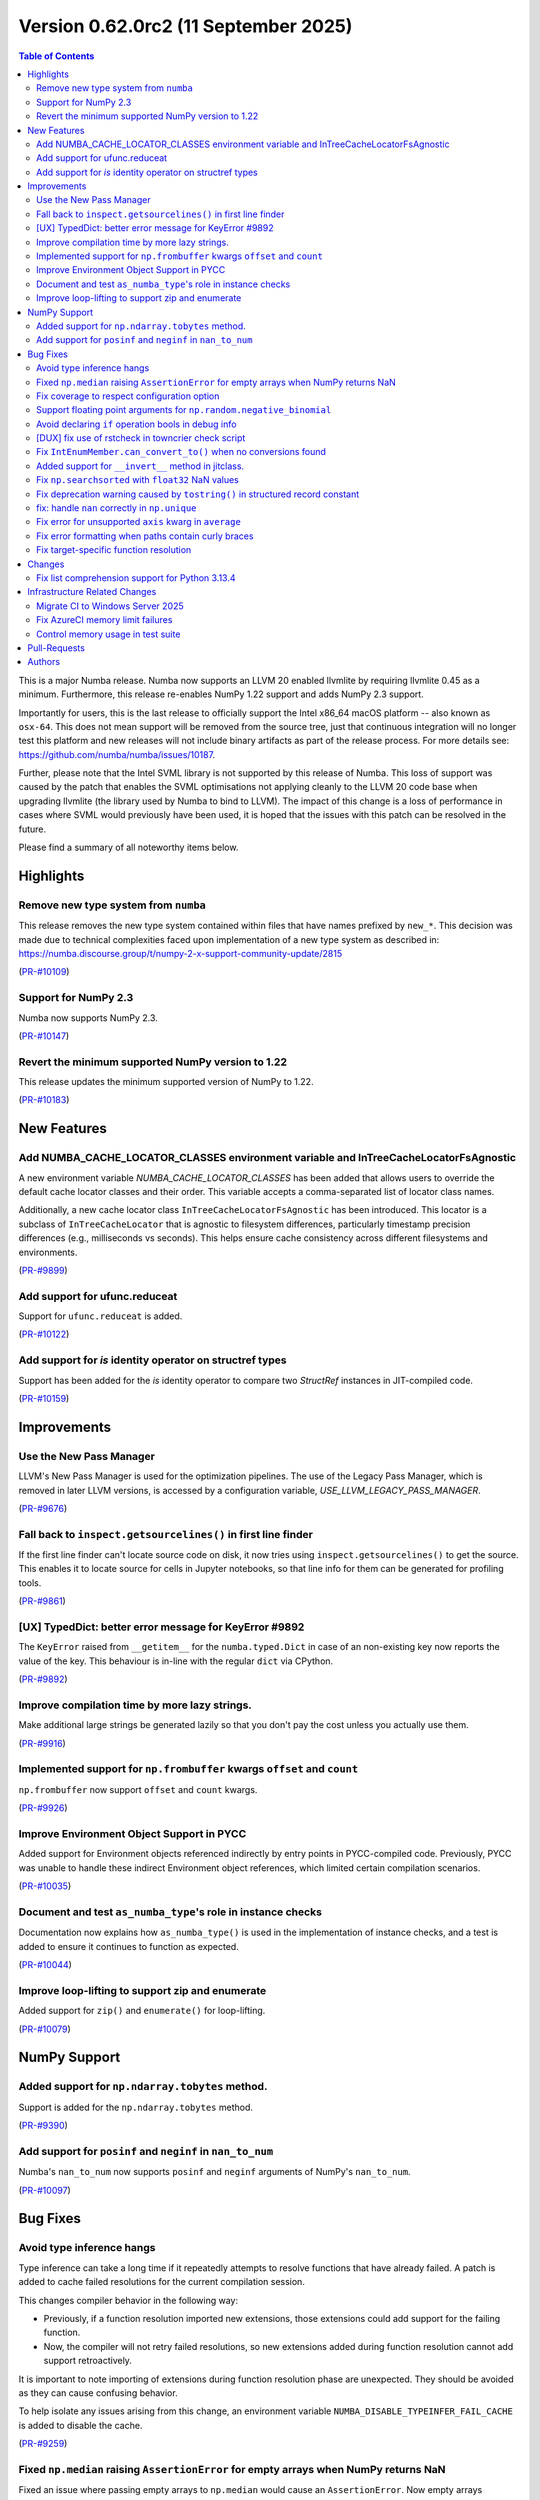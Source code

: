 Version 0.62.0rc2 (11 September 2025)
=====================================

.. contents:: Table of Contents
   :depth: 2

This is a major Numba release. Numba now supports an LLVM 20 enabled llvmlite
by requiring llvmlite 0.45 as a minimum. Furthermore, this release re-enables
NumPy 1.22 support and adds NumPy 2.3 support.

Importantly for users, this is the last release to officially support the Intel
x86_64 macOS platform -- also known as ``osx-64``. This does not mean support
will be removed from the source tree, just that continuous integration will no
longer test this platform and new releases will not include binary artifacts as
part of the release process. For more details see:
https://github.com/numba/numba/issues/10187.

Further, please note that the Intel SVML library is not supported by this
release of Numba. This loss of support was caused by the patch that enables the
SVML optimisations not applying cleanly to the LLVM 20 code base when upgrading
llvmlite (the library used by Numba to bind to LLVM). The impact of this change
is a loss of performance in cases where SVML would previously have been used, it
is hoped that the issues with this patch can be resolved in the future.

Please find a summary of all noteworthy items below.

Highlights
~~~~~~~~~~

Remove new type system from ``numba``
-------------------------------------

This release removes the new type system contained within files that have names 
prefixed by ``new_*``. This decision was made due to technical complexities faced
upon implementation of a new type system as described in: 
https://numba.discourse.group/t/numpy-2-x-support-community-update/2815

(`PR-#10109 <https://github.com/numba/numba/pull/10109>`__)

Support for NumPy 2.3
---------------------

Numba now supports NumPy 2.3.

(`PR-#10147 <https://github.com/numba/numba/pull/10147>`__)

Revert the minimum supported NumPy version to 1.22
--------------------------------------------------

This release updates the minimum supported version of NumPy to 1.22.

(`PR-#10183 <https://github.com/numba/numba/pull/10183>`__)


New Features
~~~~~~~~~~~~

Add NUMBA_CACHE_LOCATOR_CLASSES environment variable and InTreeCacheLocatorFsAgnostic
-------------------------------------------------------------------------------------

A new environment variable `NUMBA_CACHE_LOCATOR_CLASSES` has been added
that allows users to override the default cache locator classes and their order.
This variable accepts a comma-separated list of locator class names.

Additionally, a new cache locator class ``InTreeCacheLocatorFsAgnostic`` has been
introduced. This locator is a subclass of ``InTreeCacheLocator`` that is agnostic
to filesystem differences, particularly timestamp precision differences (e.g.,
milliseconds vs seconds). This helps ensure cache consistency across different
filesystems and environments.

(`PR-#9899 <https://github.com/numba/numba/pull/9899>`__)

Add support for ufunc.reduceat
------------------------------

Support for ``ufunc.reduceat`` is added.

(`PR-#10122 <https://github.com/numba/numba/pull/10122>`__)

Add support for `is` identity operator on structref types
---------------------------------------------------------

Support has been added for the `is` identity operator to compare two `StructRef` instances in JIT-compiled code.

(`PR-#10159 <https://github.com/numba/numba/pull/10159>`__)


Improvements
~~~~~~~~~~~~

Use the New Pass Manager
------------------------

LLVM's New Pass Manager is used for the optimization pipelines. The use of the
Legacy Pass Manager, which is removed in later LLVM versions, is accessed by a
configuration variable, `USE_LLVM_LEGACY_PASS_MANAGER`.

(`PR-#9676 <https://github.com/numba/numba/pull/9676>`__)

Fall back to ``inspect.getsourcelines()`` in first line finder
--------------------------------------------------------------

If the first line finder can't locate source code on disk, it now tries using
``inspect.getsourcelines()`` to get the source. This enables it to locate
source for cells in Jupyter notebooks, so that line info for them can be
generated for profiling tools.

(`PR-#9861 <https://github.com/numba/numba/pull/9861>`__)

[UX] TypedDict: better error message for KeyError #9892
-------------------------------------------------------

The ``KeyError`` raised from ``__getitem__`` for the ``numba.typed.Dict`` in
case of an non-existing key now reports the value of the key. This behaviour is
in-line with the regular ``dict`` via CPython.

(`PR-#9892 <https://github.com/numba/numba/pull/9892>`__)

Improve compilation time by more lazy strings.
----------------------------------------------

Make additional large strings be generated lazily so that you don't 
pay the cost unless you actually use them.

(`PR-#9916 <https://github.com/numba/numba/pull/9916>`__)

Implemented support for ``np.frombuffer`` kwargs ``offset`` and ``count``
-------------------------------------------------------------------------

``np.frombuffer`` now support ``offset`` and ``count`` kwargs.

(`PR-#9926 <https://github.com/numba/numba/pull/9926>`__)

Improve Environment Object Support in PYCC
------------------------------------------

Added support for Environment objects referenced indirectly by entry points in
PYCC-compiled code. Previously, PYCC was unable to handle these indirect
Environment object references, which limited certain compilation scenarios.

(`PR-#10035 <https://github.com/numba/numba/pull/10035>`__)

Document and test ``as_numba_type``'s role in instance checks
-------------------------------------------------------------

Documentation now explains how ``as_numba_type()`` is used in the
implementation of instance checks, and a test is added to ensure it continues
to function as expected.

(`PR-#10044 <https://github.com/numba/numba/pull/10044>`__)

Improve loop-lifting to support zip and enumerate
-------------------------------------------------

Added support for ``zip()`` and ``enumerate()`` for loop-lifting.

(`PR-#10079 <https://github.com/numba/numba/pull/10079>`__)


NumPy Support
~~~~~~~~~~~~~

Added support for ``np.ndarray.tobytes`` method.
------------------------------------------------

Support is added for the ``np.ndarray.tobytes`` method.

(`PR-#9390 <https://github.com/numba/numba/pull/9390>`__)

Add support for ``posinf`` and ``neginf`` in ``nan_to_num``
-----------------------------------------------------------

Numba's ``nan_to_num`` now supports ``posinf`` and ``neginf`` arguments of
NumPy's ``nan_to_num``.

(`PR-#10097 <https://github.com/numba/numba/pull/10097>`__)


Bug Fixes
~~~~~~~~~

Avoid type inference hangs
--------------------------

Type inference can take a long time if it repeatedly attempts to resolve
functions that have already failed. A patch is added to cache failed
resolutions for the current compilation session. 

This changes compiler behavior in the following way:

- Previously, if a function resolution imported new extensions, those 
  extensions could add support for the failing function. 

- Now, the compiler will not retry failed resolutions, so new extensions
  added during function resolution cannot add support retroactively.

It is important to note importing of extensions during function resolution phase
are unexpected. They should be avoided as they can cause confusing behavior. 

To help isolate any issues arising from this change, an environment variable
``NUMBA_DISABLE_TYPEINFER_FAIL_CACHE`` is added to disable the cache.

(`PR-#9259 <https://github.com/numba/numba/pull/9259>`__)

Fixed ``np.median`` raising ``AssertionError`` for empty arrays when NumPy returns NaN
--------------------------------------------------------------------------------------

Fixed an issue where passing empty arrays to ``np.median`` would cause an ``AssertionError``. Now empty arrays correctly return NaN as expected.

(`PR-#9805 <https://github.com/numba/numba/pull/9805>`__)

Fix coverage to respect configuration option
--------------------------------------------

Fixes a problem that Numba's coverage support is not respecting the coverage
configuration options.

(`PR-#9862 <https://github.com/numba/numba/pull/9862>`__)

Support floating point arguments for ``np.random.negative_binomial``
--------------------------------------------------------------------

The function ``np.random.negative_binomial`` was fixed and now supports
floating point types as arguments.

(`PR-#9876 <https://github.com/numba/numba/pull/9876>`__)

Avoid declaring ``if`` operation bools in debug info
----------------------------------------------------

Internal bool variables that hold the result of conditional tests in ``if``
operations are no longer declared, and therefore can't show up in the
``locals`` in GDB.

(`PR-#9888 <https://github.com/numba/numba/pull/9888>`__)

[DUX] fix use of rstcheck in towncrier check script
---------------------------------------------------

The script ``maint/towncrier_rst_validator.py`` now correctly reports any RST
issues encountered when calling ``rstcheck`` via ``subprocess.check_output``.
This helps to improve the developer experience as any issues are reported
directly and the developers no longer need to be confused and/or run a
secondary tools

(`PR-#9893 <https://github.com/numba/numba/pull/9893>`__)

Fix ``IntEnumMember.can_convert_to()`` when no conversions found
----------------------------------------------------------------

A spurious ``TypeError`` that was raised when no conversion from an
``IntEnumMember`` was possible has now been fixed.

(`PR-#10047 <https://github.com/numba/numba/pull/10047>`__)

Added support for ``__invert__`` method in jitclass.
----------------------------------------------------

Support is added for the ``__invert__`` method in jitclass.

(`PR-#10050 <https://github.com/numba/numba/pull/10050>`__)

Fix ``np.searchsorted`` with ``float32`` NaN values
---------------------------------------------------

Fixes a bug in ``np.searchsorted`` where passing a ``float32`` array containing
NaN values produces incorrect results. This issue occurs due to the use of an
incorrect comparison function.

(`PR-#10052 <https://github.com/numba/numba/pull/10052>`__)

Fix deprecation warning caused by ``tostring()`` in structured record constant
------------------------------------------------------------------------------

Replaces the deprecated usage of ``tostring()`` with ``tobytes()`` in
``numba/np/arrayobj.py:constant_record``. This resolves a DeprecationWarning
raised when creating structured record constants under recent versions of NumPy.

(`PR-#10081 <https://github.com/numba/numba/pull/10081>`__)

fix: handle ``nan`` correctly in ``np.unique``
----------------------------------------------

``np.unique`` overload has been updated to handle ``np.nan`` values correctly
-- this fix also propagates to the ``np.union1d`` overload, fixing its behavior
with ``np.nan`` inputs

(`PR-#10088 <https://github.com/numba/numba/pull/10088>`__)

Fix error for unsupported ``axis`` kwarg in ``average``
-------------------------------------------------------

Be explicit about the ``axis`` kwarg not being supported and fix logic in error
handling

(`PR-#10102 <https://github.com/numba/numba/pull/10102>`__)

Fix error formatting when paths contain curly braces
----------------------------------------------------

Fix ``KeyError`` in error formatting for file paths containing curly braces
(e.g., ``C:\\Users\\{GUID}\\...`` on Windows). Pre-formatted messages without
formatting arguments are now preserved as-is.

(`PR-#10171 <https://github.com/numba/numba/pull/10171>`__)

Fix target-specific function resolution
---------------------------------------

Fix target-specific function resolution. This resolves errors when
target-specific extensions are run before any compilation for CPU targets.
Also fixes parfors' function resolution to be target-aware.

(`PR-#10185 <https://github.com/numba/numba/pull/10185>`__)


Changes
~~~~~~~

Fix list comprehension support for Python 3.13.4
------------------------------------------------

Python 3.13.4 introduced a change in the bytecode generated for generator
expressions, which also affects list comprehensions. 
See `python/cpython#135171 <https://github.com/python/cpython/issues/135171>`_
for details. Numba relied on pattern matching the previous bytecode sequence,
which no longer matched after the change. This update restores compatibility.

(`PR-#10106 <https://github.com/numba/numba/pull/10106>`__)


Infrastructure Related Changes
~~~~~~~~~~~~~~~~~~~~~~~~~~~~~~

Migrate CI to Windows Server 2025
---------------------------------

Migrated CI infrastructure from Windows Server 2019 to Windows Server 2025.
Replaced deprecated WMIC commands with PowerShell equivalents in system
information gathering. Added manual VS2022 environment setup to handle
conda activation issues.

(`PR-#10119 <https://github.com/numba/numba/pull/10119>`__)

Fix AzureCI memory limit failures
---------------------------------

Resolved AzureCI test failures caused by memory limit exhaustion. Windows 
systems experienced system service failures, and LLVM code bloat on ``znver3`` 
CPUs exacerbated memory usage.

Implemented ``_NUMBA_REDUCED_TESTING=1`` environment variable to reduce test 
cases, primarily targeting ``test_np_functions.py``. Reduced testing only 
applies to Windows tests on Azure.

(`PR-#10167 <https://github.com/numba/numba/pull/10167>`__)

Control memory usage in test suite
----------------------------------

Add memory monitoring to the test suite using ``psutil`` to track and report
memory usage during test execution. Reduce test coverage on Windows GHA workers
to prevent out-of-memory failures due to 
`LLVM code-bloat issue <https://github.com/numba/llvmlite/issues/1247>`_.

(`PR-#10176 <https://github.com/numba/numba/pull/10176>`__)

Pull-Requests
~~~~~~~~~~~~~

* PR `#9259 <https://github.com/numba/numba/pull/9259>`_: Stop type inference from indefinite retry on failed function resolution (`gmarkall <https://github.com/gmarkall>`_ `sklam <https://github.com/sklam>`_)
* PR `#9390 <https://github.com/numba/numba/pull/9390>`_: Add .tobytes() method (`alanhdu <https://github.com/alanhdu>`_ `guilhermeleobas <https://github.com/guilhermeleobas>`_)
* PR `#9401 <https://github.com/numba/numba/pull/9401>`_: Add type annotations for @intrinsic (`aneeshdurg <https://github.com/aneeshdurg>`_)
* PR `#9595 <https://github.com/numba/numba/pull/9595>`_: Fix #9585: Correct exceptions raised by NumPy dtype typing and catch them (`gmarkall <https://github.com/gmarkall>`_)
* PR `#9676 <https://github.com/numba/numba/pull/9676>`_: Move Numba to LLVM's NewPassManager (`yashssh <https://github.com/yashssh>`_ `gmarkall <https://github.com/gmarkall>`_)
* PR `#9789 <https://github.com/numba/numba/pull/9789>`_: Upgrade GitHub Actions stale (`cclauss <https://github.com/cclauss>`_)
* PR `#9805 <https://github.com/numba/numba/pull/9805>`_: Handle empty arrays in np.median implementation and add datetime check (`tanishac25 <https://github.com/tanishac25>`_)
* PR `#9807 <https://github.com/numba/numba/pull/9807>`_: Resolve mutable default argument problems (`EarlMilktea <https://github.com/EarlMilktea>`_)
* PR `#9821 <https://github.com/numba/numba/pull/9821>`_: Add debug print to debug test_monitoring_multiple_threads failing on … (`sklam <https://github.com/sklam>`_)
* PR `#9823 <https://github.com/numba/numba/pull/9823>`_: Initialize 0.62.0dev : Bump llvmlite to next dev version (`kc611 <https://github.com/kc611>`_)
* PR `#9828 <https://github.com/numba/numba/pull/9828>`_: Add new type-checking level (`EarlMilktea <https://github.com/EarlMilktea>`_)
* PR `#9831 <https://github.com/numba/numba/pull/9831>`_: Lint `core/tracing.py` using `flake8` (`EarlMilktea <https://github.com/EarlMilktea>`_)
* PR `#9832 <https://github.com/numba/numba/pull/9832>`_: Lint `core/withcontexts.py` using `flake8` (`EarlMilktea <https://github.com/EarlMilktea>`_)
* PR `#9837 <https://github.com/numba/numba/pull/9837>`_: Replace "hard-errors" with NumbaErrors. (`stuartarchibald <https://github.com/stuartarchibald>`_)
* PR `#9843 <https://github.com/numba/numba/pull/9843>`_: Cherry-picks and Changelog entries for 0.61.0rc2 (`kc611 <https://github.com/kc611>`_ `sklam <https://github.com/sklam>`_)
* PR `#9847 <https://github.com/numba/numba/pull/9847>`_: Update checklist post 0.61.0rc1 (`esc <https://github.com/esc>`_)
* PR `#9848 <https://github.com/numba/numba/pull/9848>`_: Fix #9846. GET_ITER in comprehension changed to NOP. (`sklam <https://github.com/sklam>`_)
* PR `#9850 <https://github.com/numba/numba/pull/9850>`_: Handle empty traceback in get_loc method to prevent IndexError (`tanishac25 <https://github.com/tanishac25>`_)
* PR `#9861 <https://github.com/numba/numba/pull/9861>`_: Fall back on inspect.getsourcelines() in first line finder (`gmarkall <https://github.com/gmarkall>`_)
* PR `#9862 <https://github.com/numba/numba/pull/9862>`_: Fix coverage support to respect include and omit and other options (`sklam <https://github.com/sklam>`_)
* PR `#9876 <https://github.com/numba/numba/pull/9876>`_: Support floating point arguments for `np.random.negative_binomial` (`dforero0896 <https://github.com/dforero0896>`_ `esc <https://github.com/esc>`_ `daria-shaw <https://github.com/daria-shaw>`_)
* PR `#9887 <https://github.com/numba/numba/pull/9887>`_: Add env-var NUMBA_JIT_COVERAGE to disable coverage (`sklam <https://github.com/sklam>`_)
* PR `#9888 <https://github.com/numba/numba/pull/9888>`_: Prevent bools from if ops being interpreted as user variables (`gmarkall <https://github.com/gmarkall>`_)
* PR `#9892 <https://github.com/numba/numba/pull/9892>`_: [UX] TypedDict: better error message for KeyError (`esc <https://github.com/esc>`_)
* PR `#9893 <https://github.com/numba/numba/pull/9893>`_: [DUX] fix use of rstcheck in towncrier check script (`esc <https://github.com/esc>`_)
* PR `#9897 <https://github.com/numba/numba/pull/9897>`_: Cherry Picks and changelog modifications for `0.61.0` final (`kc611 <https://github.com/kc611>`_ `esc <https://github.com/esc>`_)
* PR `#9898 <https://github.com/numba/numba/pull/9898>`_: remove requirements.txt for doc build (`esc <https://github.com/esc>`_)
* PR `#9899 <https://github.com/numba/numba/pull/9899>`_: Prevent cache invalidation due to file system differences on various systems (`futurewasfree <https://github.com/futurewasfree>`_)
* PR `#9902 <https://github.com/numba/numba/pull/9902>`_: reformat the towncrier support scripts (`esc <https://github.com/esc>`_)
* PR `#9904 <https://github.com/numba/numba/pull/9904>`_: Update release checklist post 0.61.0 (`esc <https://github.com/esc>`_)
* PR `#9905 <https://github.com/numba/numba/pull/9905>`_: Cherry-pick change-log and version support table modifications to main (`kc611 <https://github.com/kc611>`_ `esc <https://github.com/esc>`_)
* PR `#9916 <https://github.com/numba/numba/pull/9916>`_: More lazy strings. (`DrTodd13 <https://github.com/DrTodd13>`_)
* PR `#9926 <https://github.com/numba/numba/pull/9926>`_: Implemented np.frombuffer kwargs offset and count (`hbina <https://github.com/hbina>`_)
* PR `#9943 <https://github.com/numba/numba/pull/9943>`_: Direct CUDA issues to the numba-cuda repo (`gmarkall <https://github.com/gmarkall>`_)
* PR `#9946 <https://github.com/numba/numba/pull/9946>`_: Replace deprecated abstractproperty and abstractclassmethod (`sklam <https://github.com/sklam>`_)
* PR `#9955 <https://github.com/numba/numba/pull/9955>`_: Use linkonce_odr linkage for `__excinfo_unwrap_args` global  (`sklam <https://github.com/sklam>`_)
* PR `#9961 <https://github.com/numba/numba/pull/9961>`_: Fix flake8 issue on main branch. (`stuartarchibald <https://github.com/stuartarchibald>`_)
* PR `#9973 <https://github.com/numba/numba/pull/9973>`_: Prevent unsafe type conversions use in `range`. (`stuartarchibald <https://github.com/stuartarchibald>`_)
* PR `#10023 <https://github.com/numba/numba/pull/10023>`_: gha/add numba osx-64 conda builder (`swap357 <https://github.com/swap357>`_)
* PR `#10028 <https://github.com/numba/numba/pull/10028>`_: update release notes 0.61.1 (`swap357 <https://github.com/swap357>`_)
* PR `#10032 <https://github.com/numba/numba/pull/10032>`_: Updated dates in version support table and release notes (`kc611 <https://github.com/kc611>`_)
* PR `#10035 <https://github.com/numba/numba/pull/10035>`_: Add support for PYCC for functions that has indirect dependency on Environment object (`sklam <https://github.com/sklam>`_)
* PR `#10036 <https://github.com/numba/numba/pull/10036>`_: Bump azure ubuntu from 20.04 to 24.04 (`sklam <https://github.com/sklam>`_)
* PR `#10038 <https://github.com/numba/numba/pull/10038>`_: gha/add numba osx-64 wheel builder (`swap357 <https://github.com/swap357>`_)
* PR `#10043 <https://github.com/numba/numba/pull/10043>`_: Backport change-log and version support table modifications for `0.61.2` to `main`. (`kc611 <https://github.com/kc611>`_ `swap357 <https://github.com/swap357>`_)
* PR `#10044 <https://github.com/numba/numba/pull/10044>`_: Document and test `as_numba_type`'s role in instance checks (`gmarkall <https://github.com/gmarkall>`_)
* PR `#10047 <https://github.com/numba/numba/pull/10047>`_: Fix `IntEnumMember.can_convert_to()` when no conversions found (`gmarkall <https://github.com/gmarkall>`_)
* PR `#10050 <https://github.com/numba/numba/pull/10050>`_: Fixed invert in overload and added testcase. (`LuniaKunal <https://github.com/LuniaKunal>`_)
* PR `#10052 <https://github.com/numba/numba/pull/10052>`_: Fix bug in `np.searchsorted` when the arguments have `float32` dtype (`guilhermeleobas <https://github.com/guilhermeleobas>`_)
* PR `#10055 <https://github.com/numba/numba/pull/10055>`_: gha/add numba osx-arm64 wheel builder (`swap357 <https://github.com/swap357>`_)
* PR `#10059 <https://github.com/numba/numba/pull/10059>`_: gha/add linux-arm64 wheel builder workflow (`swap357 <https://github.com/swap357>`_)
* PR `#10061 <https://github.com/numba/numba/pull/10061>`_: gha/add numba linux-64 conda builder (`swap357 <https://github.com/swap357>`_)
* PR `#10063 <https://github.com/numba/numba/pull/10063>`_: gha/add numba linux-64 wheel builder (`swap357 <https://github.com/swap357>`_)
* PR `#10064 <https://github.com/numba/numba/pull/10064>`_: gha/add numba osx-arm64 conda builder (`swap357 <https://github.com/swap357>`_)
* PR `#10065 <https://github.com/numba/numba/pull/10065>`_: gha/add numba linux-arm64 conda builder (`swap357 <https://github.com/swap357>`_)
* PR `#10068 <https://github.com/numba/numba/pull/10068>`_: Document the inline and forceinline kwargs (`gmarkall <https://github.com/gmarkall>`_)
* PR `#10072 <https://github.com/numba/numba/pull/10072>`_: Docs: Fix jit decorator parameter name from 'signature' to 'signature_or_function' (`esc <https://github.com/esc>`_ `dipampaul17 <https://github.com/dipampaul17>`_)
* PR `#10073 <https://github.com/numba/numba/pull/10073>`_: Fix C++ linkage for Python builds with Valgrind (`tiran <https://github.com/tiran>`_ `seibert <https://github.com/seibert>`_)
* PR `#10077 <https://github.com/numba/numba/pull/10077>`_: gha/refactor numba win-64 workflows (`swap357 <https://github.com/swap357>`_)
* PR `#10078 <https://github.com/numba/numba/pull/10078>`_: fix/revert gha numba recipe change (`swap357 <https://github.com/swap357>`_)
* PR `#10079 <https://github.com/numba/numba/pull/10079>`_: Fix looplifting issue in for-zip, for-enumerate (`sklam <https://github.com/sklam>`_)
* PR `#10081 <https://github.com/numba/numba/pull/10081>`_: Resolve NumPy `DeprecationWarning` in `constant_record` (`mreraser <https://github.com/mreraser>`_)
* PR `#10088 <https://github.com/numba/numba/pull/10088>`_: fix: handle nan correctly in np.unique (`Saransh-cpp <https://github.com/Saransh-cpp>`_)
* PR `#10097 <https://github.com/numba/numba/pull/10097>`_: Add support for `posinf` and `neginf` in `nan_to_num` (`Saransh-cpp <https://github.com/Saransh-cpp>`_ `gmarkall <https://github.com/gmarkall>`_)
* PR `#10102 <https://github.com/numba/numba/pull/10102>`_: Fix error for unsupported `axis` kwarg in `average` (`Saransh-cpp <https://github.com/Saransh-cpp>`_ `gmarkall <https://github.com/gmarkall>`_)
* PR `#10103 <https://github.com/numba/numba/pull/10103>`_: Pin python 3.13 to 3.13.3 in CI (`maxnoe <https://github.com/maxnoe>`_)
* PR `#10106 <https://github.com/numba/numba/pull/10106>`_: Fix list-comprehension for python 3.13.4 (`sklam <https://github.com/sklam>`_)
* PR `#10107 <https://github.com/numba/numba/pull/10107>`_: gha/seperate wheel build and test matrices (`swap357 <https://github.com/swap357>`_)
* PR `#10109 <https://github.com/numba/numba/pull/10109>`_: Remove new type system files from numba (`kc611 <https://github.com/kc611>`_)
* PR `#10115 <https://github.com/numba/numba/pull/10115>`_: gha/refactor workflow triggers (`swap357 <https://github.com/swap357>`_)
* PR `#10119 <https://github.com/numba/numba/pull/10119>`_: ci/numba update win-2019 to 2025 (`swap357 <https://github.com/swap357>`_)
* PR `#10122 <https://github.com/numba/numba/pull/10122>`_: add ufunc.reduceat support (`guilhermeleobas <https://github.com/guilhermeleobas>`_)
* PR `#10146 <https://github.com/numba/numba/pull/10146>`_: Prepare Numba for LLVM20 changes (`swap357 <https://github.com/swap357>`_ `yashssh <https://github.com/yashssh>`_)
* PR `#10147 <https://github.com/numba/numba/pull/10147>`_: Fixes for NumPy 2.3.0 (`eric-wieser <https://github.com/eric-wieser>`_)
* PR `#10148 <https://github.com/numba/numba/pull/10148>`_: gha/fix gha ci issues (`swap357 <https://github.com/swap357>`_)
* PR `#10152 <https://github.com/numba/numba/pull/10152>`_: Explicitly accept conda TOS in Windows Azure public CI (`kc611 <https://github.com/kc611>`_)
* PR `#10153 <https://github.com/numba/numba/pull/10153>`_: [vendor] cloudpickle 3.1.1 (`esc <https://github.com/esc>`_)
* PR `#10159 <https://github.com/numba/numba/pull/10159>`_: Added 'is' operator for structref types, issue #9936 (`KevinMai0202 <https://github.com/KevinMai0202>`_)
* PR `#10167 <https://github.com/numba/numba/pull/10167>`_: Fix Azure failure by reducing memory use. (`sklam <https://github.com/sklam>`_)
* PR `#10171 <https://github.com/numba/numba/pull/10171>`_: fix/handle curly braces paths (`swap357 <https://github.com/swap357>`_)
* PR `#10176 <https://github.com/numba/numba/pull/10176>`_: Fix GHA windows workers memory pressure issue (`sklam <https://github.com/sklam>`_)
* PR `#10178 <https://github.com/numba/numba/pull/10178>`_: Fix test_monitoring_multiple_threads (`sklam <https://github.com/sklam>`_)
* PR `#10179 <https://github.com/numba/numba/pull/10179>`_: update azure pipeline configs to use numpy2.3 (`swap357 <https://github.com/swap357>`_)
* PR `#10183 <https://github.com/numba/numba/pull/10183>`_: Revert NumPy 1.23 support removal (`kc611 <https://github.com/kc611>`_ `swap357 <https://github.com/swap357>`_)
* PR `#10185 <https://github.com/numba/numba/pull/10185>`_: Fix target extension issues (`sklam <https://github.com/sklam>`_)
* PR `#10189 <https://github.com/numba/numba/pull/10189>`_: Fix CI: skip test if LLVM reports host CPU as 'generic' (`sklam <https://github.com/sklam>`_)
* PR `#10190 <https://github.com/numba/numba/pull/10190>`_: gha/replace conda installation of llvmlite with pip on wheel workflows (`swap357 <https://github.com/swap357>`_)
* PR `#10192 <https://github.com/numba/numba/pull/10192>`_: gha/fix artifact llvmlite artifact name on win-64 test step (`swap357 <https://github.com/swap357>`_)
* PR `#10193 <https://github.com/numba/numba/pull/10193>`_: gha/fix llvmlite channel path format on win artifact handling (`swap357 <https://github.com/swap357>`_)
* PR `#10194 <https://github.com/numba/numba/pull/10194>`_: gha/add env variables for reduced testing on win-64 wheel builder (`swap357 <https://github.com/swap357>`_)
* PR `#10197 <https://github.com/numba/numba/pull/10197>`_: Update version support 0.62 (`esc <https://github.com/esc>`_)
* PR `#10198 <https://github.com/numba/numba/pull/10198>`_: Update deprecation doc for 0.62 (`esc <https://github.com/esc>`_)
* PR `#10199 <https://github.com/numba/numba/pull/10199>`_: Changelog 0.62 (`seibert <https://github.com/seibert>`_ `esc <https://github.com/esc>`_)
* PR `#10200 <https://github.com/numba/numba/pull/10200>`_: Dep pin 0.62 (`seibert <https://github.com/seibert>`_ `esc <https://github.com/esc>`_)
* PR `#10205 <https://github.com/numba/numba/pull/10205>`_: GHA/ Fix for linux wheel builds (`swap357 <https://github.com/swap357>`_)
* PR `#10206 <https://github.com/numba/numba/pull/10206>`_: GHA/ update artifact names in wheel builder workflows (`swap357 <https://github.com/swap357>`_)
* PR `#10208 <https://github.com/numba/numba/pull/10208>`_: GHA/ remove redundant sdist exports (`swap357 <https://github.com/swap357>`_)
* PR `#10212 <https://github.com/numba/numba/pull/10212>`_: Revert 9973 (`esc <https://github.com/esc>`_)
* PR `#10214 <https://github.com/numba/numba/pull/10214>`_: skip test_prange_fastmath_check_works (`swap357 <https://github.com/swap357>`_)
* PR `#10216 <https://github.com/numba/numba/pull/10216>`_: Update conda_build_config.yaml to pin osx compiler version to 19 (`swap357 <https://github.com/swap357>`_)
* PR `#10218 <https://github.com/numba/numba/pull/10218>`_: add no SVML support note to 0.62.0 release notes (`swap357 <https://github.com/swap357>`_)

Authors
~~~~~~~

* `alanhdu <https://github.com/alanhdu>`_
* `aneeshdurg <https://github.com/aneeshdurg>`_
* `cclauss <https://github.com/cclauss>`_
* `daria-shaw <https://github.com/daria-shaw>`_
* `dforero0896 <https://github.com/dforero0896>`_
* `dipampaul17 <https://github.com/dipampaul17>`_
* `DrTodd13 <https://github.com/DrTodd13>`_
* `EarlMilktea <https://github.com/EarlMilktea>`_
* `eric-wieser <https://github.com/eric-wieser>`_
* `esc <https://github.com/esc>`_
* `futurewasfree <https://github.com/futurewasfree>`_
* `gmarkall <https://github.com/gmarkall>`_
* `guilhermeleobas <https://github.com/guilhermeleobas>`_
* `hbina <https://github.com/hbina>`_
* `kc611 <https://github.com/kc611>`_
* `KevinMai0202 <https://github.com/KevinMai0202>`_
* `LuniaKunal <https://github.com/LuniaKunal>`_
* `maxnoe <https://github.com/maxnoe>`_
* `mreraser <https://github.com/mreraser>`_
* `Saransh-cpp <https://github.com/Saransh-cpp>`_
* `seibert <https://github.com/seibert>`_
* `sklam <https://github.com/sklam>`_
* `stuartarchibald <https://github.com/stuartarchibald>`_
* `swap357 <https://github.com/swap357>`_
* `tanishac25 <https://github.com/tanishac25>`_
* `tiran <https://github.com/tiran>`_
* `yashssh <https://github.com/yashssh>`_
